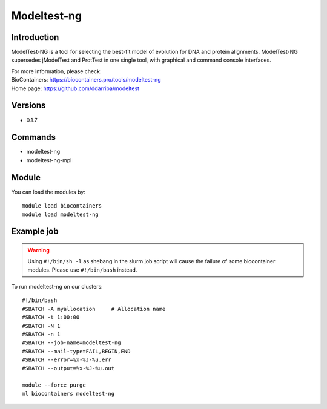 .. _backbone-label:

Modeltest-ng
==============================

Introduction
~~~~~~~~
ModelTest-NG is a tool for selecting the best-fit model of evolution for DNA and protein alignments. ModelTest-NG supersedes jModelTest and ProtTest in one single tool, with graphical and command console interfaces.


| For more information, please check:
| BioContainers: https://biocontainers.pro/tools/modeltest-ng 
| Home page: https://github.com/ddarriba/modeltest

Versions
~~~~~~~~
- 0.1.7

Commands
~~~~~~~
- modeltest-ng
- modeltest-ng-mpi

Module
~~~~~~~~
You can load the modules by::

    module load biocontainers
    module load modeltest-ng

Example job
~~~~~
.. warning::
    Using ``#!/bin/sh -l`` as shebang in the slurm job script will cause the failure of some biocontainer modules. Please use ``#!/bin/bash`` instead.

To run modeltest-ng on our clusters::

    #!/bin/bash
    #SBATCH -A myallocation     # Allocation name
    #SBATCH -t 1:00:00
    #SBATCH -N 1
    #SBATCH -n 1
    #SBATCH --job-name=modeltest-ng
    #SBATCH --mail-type=FAIL,BEGIN,END
    #SBATCH --error=%x-%J-%u.err
    #SBATCH --output=%x-%J-%u.out

    module --force purge
    ml biocontainers modeltest-ng
